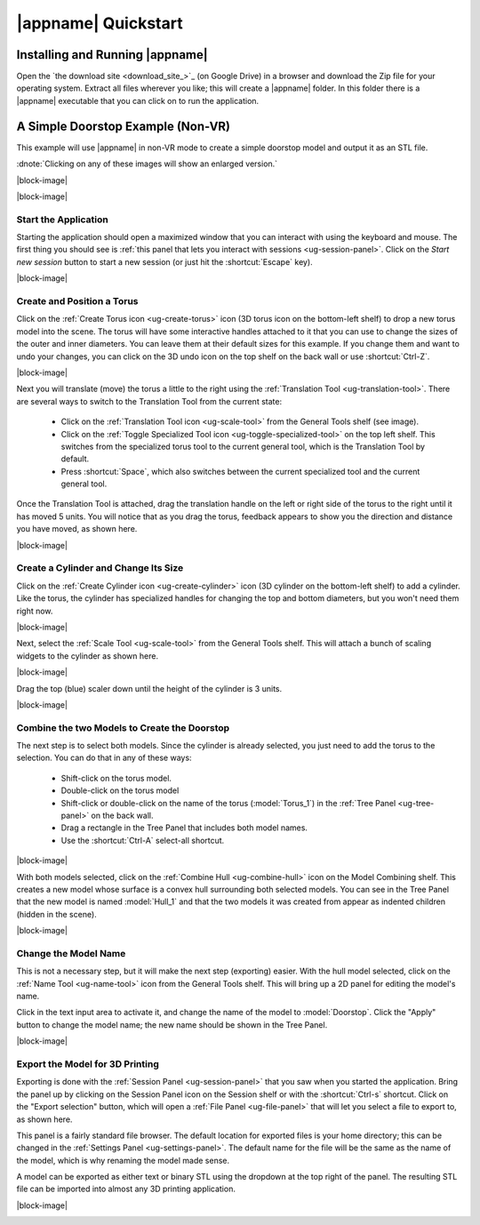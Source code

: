 |appname| Quickstart
====================

Installing and Running |appname|
--------------------------------

Open the `the download site <download_site_>`_ (on Google Drive) in a browser
and download the Zip file for your operating system. Extract all files wherever
you like; this will create a |appname| folder. In this folder there is a
|appname| executable that you can click on to run the application.


A Simple Doorstop Example (Non-VR)
----------------------------------

.. incimage:: /images/Doorstop.jpg 240px right

This example will use |appname| in non-VR mode to create a simple doorstop
model and output it as an STL file.

:dnote:`Clicking on any of these images will show an enlarged version.`

|block-image|

.. video:: videos/Doorstop.webm
    :alt:    The process of creating the Doorstop example
    :class:  embedded-video
    :height: 512

|block-image|

Start the Application
.....................

.. incimage:: /images/QuickstartSessionPanel.jpg 240px right

Starting the application should open a maximized window that you can interact
with using the keyboard and mouse. The first thing you should see is :ref:`this
panel that lets you interact with sessions <ug-session-panel>`. Click on the
`Start new session` button to start a new session (or just hit the
:shortcut:`Escape` key).

|block-image|

Create and Position a Torus
...........................

.. incimage:: /images/CreateTorusIcon.jpg 300px right

Click on the :ref:`Create Torus icon <ug-create-torus>` icon (3D torus icon on
the bottom-left shelf) to drop a new torus model into the scene. The torus will
have some interactive handles attached to it that you can use to change the
sizes of the outer and inner diameters. You can leave them at their default
sizes for this example. If you change them and want to undo your changes, you
can click on the 3D undo icon on the top shelf on the back wall or use
:shortcut:`Ctrl-Z`.

|block-image|

.. incimage:: /images/TranslationToolIcon.jpg 300px right

Next you will translate (move) the torus a little to the right using the
:ref:`Translation Tool <ug-translation-tool>`. There are several ways to switch
to the Translation Tool from the current state:

 - Click on the :ref:`Translation Tool icon <ug-scale-tool>` from the General
   Tools shelf (see image).
 - Click on the :ref:`Toggle Specialized Tool icon
   <ug-toggle-specialized-tool>` on the top left shelf. This switches from the
   specialized torus tool to the current general tool, which is the Translation
   Tool by default.
 - Press :shortcut:`Space`, which also switches between the current specialized
   tool and the current general tool.

.. incimage:: /images/QuickstartTorus.jpg 220px right

Once the Translation Tool is attached, drag the translation handle on the left
or right side of the torus to the right until it has moved 5 units. You will
notice that as you drag the torus, feedback appears to show you the direction
and distance you have moved, as shown here.

|block-image|

Create a Cylinder and Change Its Size
.....................................

.. incimage:: /images/CreateCylinderIcon.jpg 300px right

Click on the :ref:`Create Cylinder icon <ug-create-cylinder>` icon (3D cylinder
on the bottom-left shelf) to add a cylinder. Like the torus, the cylinder has
specialized handles for changing the top and bottom diameters, but you won't
need them right now.

|block-image|

.. incimage:: /images/QuickstartScale.jpg 240px right
.. incimage:: /images/ScaleToolIcon.jpg   300px right

Next, select the :ref:`Scale Tool <ug-scale-tool>` from the General Tools
shelf. This will attach a bunch of scaling widgets to the cylinder as shown
here.

|block-image|

.. incimage:: /images/QuickstartCylinder.jpg 240px right

Drag the top (blue) scaler down until the height of the cylinder is 3 units.

|block-image|

Combine the two Models to Create the Doorstop
.............................................

.. incimage:: /images/QuickstartSelected.jpg 240px right

The next step is to select both models. Since the cylinder is already selected,
you just need to add the torus to the selection. You can do that in any of
these ways:

 - Shift-click on the torus model.
 - Double-click on the torus model
 - Shift-click or double-click on the name of the torus (:model:`Torus_1`) in
   the :ref:`Tree Panel <ug-tree-panel>` on the back wall.
 - Drag a rectangle in the Tree Panel that includes both model names.
 - Use the :shortcut:`Ctrl-A` select-all shortcut.

|block-image|

.. incimage:: /images/QuickstartHull.jpg  240px right
.. incimage:: /images/CombineHullIcon.jpg 300px right

With both models selected, click on the :ref:`Combine Hull <ug-combine-hull>`
icon on the Model Combining shelf. This creates a new model whose surface is a
convex hull surrounding both selected models. You can see in the Tree Panel
that the new model is named :model:`Hull_1` and that the two models it was
created from appear as indented children (hidden in the scene).

|block-image|

Change the Model Name
.....................

.. incimage:: /images/QuickstartRenamed.jpg 240px right
.. incimage:: /images/NameToolIcon.jpg      300px right

This is not a necessary step, but it will make the next step (exporting)
easier. With the hull model selected, click on the :ref:`Name Tool
<ug-name-tool>` icon from the General Tools shelf. This will bring up a 2D
panel for editing the model's name.

Click in the text input area to activate it, and change the name of the model
to :model:`Doorstop`. Click the "Apply" button to change the model name; the
new name should be shown in the Tree Panel.

|block-image|

Export the Model for 3D Printing
................................

.. incimage:: /images/QuickstartExport.jpg 300px right
.. incimage:: /images/SessionPanelIcon.jpg 300px right

Exporting is done with the :ref:`Session Panel <ug-session-panel>` that you saw
when you started the application. Bring the panel up by clicking on the Session
Panel icon on the Session shelf or with the :shortcut:`Ctrl-s` shortcut. Click
on the "Export selection" button, which will open a :ref:`File Panel
<ug-file-panel>` that will let you select a file to export to, as shown here.

This panel is a fairly standard file browser. The default location for exported
files is your home directory; this can be changed in the :ref:`Settings Panel
<ug-settings-panel>`. The default name for the file will be the same as the
name of the model, which is why renaming the model made sense.

A model can be exported as either text or binary STL using the dropdown at the
top right of the panel. The resulting STL file can be imported into almost any
3D printing application.

|block-image|

.. _qs-vr:

.. The Doorstop Example in VR
.. --------------------------

.. .. todo::
..   TBD with images
